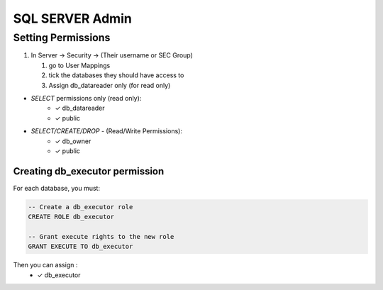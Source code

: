 SQL SERVER Admin
++++++++++++++++++++

Setting Permissions
======================

1) In Server -> Security -> (Their username or SEC Group)

   1) go to User Mappings
   2) tick the databases they should have access to
   3) Assign db_datareader only (for read only)
  
- `SELECT` permissions only (read only):
   * ✓ db_datareader
   * ✓ public
   
- `SELECT/CREATE/DROP` - (Read/Write Permissions):
   * ✓ db_owner
   * ✓ public

Creating db_executor permission
///////////////////////////////
For each database, you must:
   
   
.. code-block:: sql

   -- Create a db_executor role
   CREATE ROLE db_executor

   -- Grant execute rights to the new role
   GRANT EXECUTE TO db_executor
   
Then you can assign :
      * ✓ db_executor
